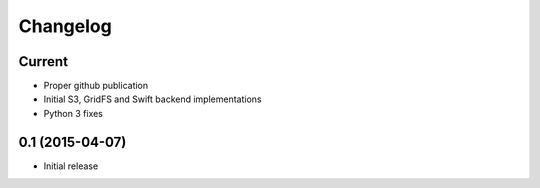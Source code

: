 Changelog
=========

Current
-------

- Proper github publication
- Initial S3, GridFS and Swift backend implementations
- Python 3 fixes


0.1 (2015-04-07)
----------------

- Initial release
